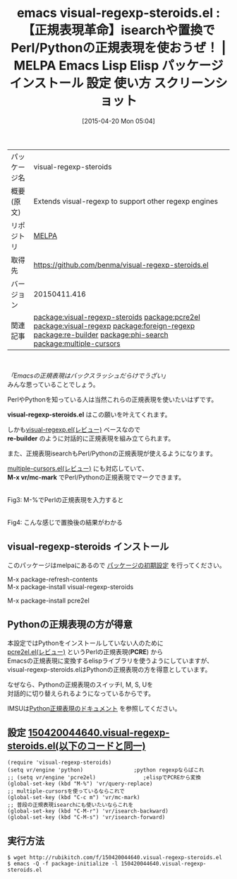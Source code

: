 #+BLOG: rubikitch
#+POSTID: 1535
#+DATE: [2015-04-20 Mon 05:04]
#+PERMALINK: visual-regexp-steroids
#+OPTIONS: toc:nil num:nil todo:nil pri:nil tags:nil ^:nil \n:t -:nil
#+ISPAGE: nil
#+DESCRIPTION:
# (progn (erase-buffer)(find-file-hook--org2blog/wp-mode))
#+BLOG: rubikitch
#+CATEGORY: Emacs
#+EL_PKG_NAME: visual-regexp-steroids
#+EL_TAGS: emacs, %p, %p.el, emacs lisp %p, elisp %p, emacs %f %p, emacs %p 使い方, emacs %p 設定, emacs パッケージ %p, emacs %p スクリーンショット, relate:pcre2el, package:visual-regexp, relate:visual-regexp, relate:foreign-regexp, emacs 正規表現 複雑, emacs perl 正規表現, emacs python 正規表現, emacs PCRE, emacs 正規表現 カイゼン, emacs 正規表現置換, emacs replace-regexp, emacs query-replace-regexp, emacs C-M-%%, emacs 置換, emacs re-builder 置換, relate:re-builder, relate:phi-search, phi-replace, phi-replace-query, relate:multiple-cursors
#+EL_TITLE: Emacs Lisp Elisp パッケージ インストール 設定 使い方 スクリーンショット
#+EL_TITLE0: 【正規表現革命】isearchや置換でPerl/Pythonの正規表現を使おうぜ！
#+EL_URL: 
#+begin: org2blog
#+DESCRIPTION: MELPAのEmacs Lispパッケージvisual-regexp-steroidsの紹介
#+MYTAGS: package:visual-regexp-steroids, emacs 使い方, emacs コマンド, emacs, visual-regexp-steroids, visual-regexp-steroids.el, emacs lisp visual-regexp-steroids, elisp visual-regexp-steroids, emacs melpa visual-regexp-steroids, emacs visual-regexp-steroids 使い方, emacs visual-regexp-steroids 設定, emacs パッケージ visual-regexp-steroids, emacs visual-regexp-steroids スクリーンショット, relate:pcre2el, package:visual-regexp, relate:visual-regexp, relate:foreign-regexp, emacs 正規表現 複雑, emacs perl 正規表現, emacs python 正規表現, emacs PCRE, emacs 正規表現 カイゼン, emacs 正規表現置換, emacs replace-regexp, emacs query-replace-regexp, emacs C-M-%, emacs 置換, emacs re-builder 置換, relate:re-builder, relate:phi-search, phi-replace, phi-replace-query, relate:multiple-cursors
#+TAGS: package:visual-regexp-steroids, emacs 使い方, emacs コマンド, emacs, visual-regexp-steroids, visual-regexp-steroids.el, emacs lisp visual-regexp-steroids, elisp visual-regexp-steroids, emacs melpa visual-regexp-steroids, emacs visual-regexp-steroids 使い方, emacs visual-regexp-steroids 設定, emacs パッケージ visual-regexp-steroids, emacs visual-regexp-steroids スクリーンショット, relate:pcre2el, package:visual-regexp, relate:visual-regexp, relate:foreign-regexp, emacs 正規表現 複雑, emacs perl 正規表現, emacs python 正規表現, emacs PCRE, emacs 正規表現 カイゼン, emacs 正規表現置換, emacs replace-regexp, emacs query-replace-regexp, emacs C-M-%, emacs 置換, emacs re-builder 置換, relate:re-builder, relate:phi-search, phi-replace, phi-replace-query, relate:multiple-cursors, Emacs, visual-regexp-steroids.el, re-builder, M-x vr/mc-mark, visual-regexp-steroids.el, re-builder, M-x vr/mc-mark, PCRE
#+TITLE: emacs visual-regexp-steroids.el : 【正規表現革命】isearchや置換でPerl/Pythonの正規表現を使おうぜ！ | MELPA Emacs Lisp Elisp パッケージ インストール 設定 使い方 スクリーンショット
#+BEGIN_HTML
<table>
<tr><td>パッケージ名</td><td>visual-regexp-steroids</td></tr>
<tr><td>概要(原文)</td><td>Extends visual-regexp to support other regexp engines</td></tr>
<tr><td>リポジトリ</td><td><a href="http://melpa.org/">MELPA</a></td></tr>
<tr><td>取得先</td><td><a href="https://github.com/benma/visual-regexp-steroids.el">https://github.com/benma/visual-regexp-steroids.el</a></td></tr>
<tr><td>バージョン</td><td>20150411.416</td></tr>
<tr><td>関連記事</td><td><a href="http://rubikitch.com/tag/package:visual-regexp-steroids/">package:visual-regexp-steroids</a> <a href="http://rubikitch.com/tag/package:pcre2el/">package:pcre2el</a> <a href="http://rubikitch.com/tag/package:visual-regexp/">package:visual-regexp</a> <a href="http://rubikitch.com/tag/package:foreign-regexp/">package:foreign-regexp</a> <a href="http://rubikitch.com/tag/package:re-builder/">package:re-builder</a> <a href="http://rubikitch.com/tag/package:phi-search/">package:phi-search</a> <a href="http://rubikitch.com/tag/package:multiple-cursors/">package:multiple-cursors</a></td></tr>
</table>
<br />
#+END_HTML
/「Emacsの正規表現はバックスラッシュだらけでうざい」/
みんな思っていることでしょう。

PerlやPythonを知っている人は当然これらの正規表現を使いたいはずです。

*visual-regexp-steroids.el* はこの願いを叶えてくれます。

しかも[[http://rubikitch.com/2014/08/26/visual-regexp/][visual-regexp.el(レビュー)]] ベースなので
*re-builder* のように対話的に正規表現を組み立てられます。

また、正規表現isearchもPerl/Pythonの正規表現が使えるようになります。

[[http://rubikitch.com/2014/11/10/multiple-cursors/][multiple-cursors.el(レビュー)]] にも対応していて、
*M-x vr/mc-mark* でPerl/Pythonの正規表現でマークできます。

# (progn (forward-line 1)(shell-command "screenshot-time.rb org_template" t))
#+ATTR_HTML: :width 480
[[file:/r/sync/screenshots/20150420052510.png]]
Fig3: M-%でPerlの正規表現を入力すると

#+ATTR_HTML: :width 480
[[file:/r/sync/screenshots/20150420052518.png]]
Fig4: こんな感じで置換後の結果がわかる

** visual-regexp-steroids インストール
このパッケージはmelpaにあるので [[http://rubikitch.com/package-initialize][パッケージの初期設定]] を行ってください。

M-x package-refresh-contents
M-x package-install visual-regexp-steroids


#+end:
M-x package-install pcre2el
** 概要                                                             :noexport:
/「Emacsの正規表現はバックスラッシュだらけでうざい」/
みんな思っていることでしょう。

PerlやPythonを知っている人は当然これらの正規表現を使いたいはずです。

*visual-regexp-steroids.el* はこの願いを叶えてくれます。

しかも[[http://rubikitch.com/2014/08/26/visual-regexp/][visual-regexp.el(レビュー)]] ベースなので
*re-builder* のように対話的に正規表現を組み立てられます。

また、正規表現isearchもPerl/Pythonの正規表現が使えるようになります。

[[http://rubikitch.com/2014/11/10/multiple-cursors/][multiple-cursors.el(レビュー)]] にも対応していて、
*M-x vr/mc-mark* でPerl/Pythonの正規表現でマークできます。

# (progn (forward-line 1)(shell-command "screenshot-time.rb org_template" t))
#+ATTR_HTML: :width 480
[[file:/r/sync/screenshots/20150420052510.png]]
Fig3: M-%でPerlの正規表現を入力すると

#+ATTR_HTML: :width 480
[[file:/r/sync/screenshots/20150420052518.png]]
Fig4: こんな感じで置換後の結果がわかる


** Pythonの正規表現の方が得意
本設定ではPythonをインストールしていない人のために
[[http://rubikitch.com/2015/04/25/pcre2el/][pcre2el.el(レビュー)]]  というPerlの正規表現(*PCRE*) から
Emacsの正規表現に変換するelispライブラリを使うようにしていますが、
visual-regexp-steroids.elはPythonの正規表現の方を得意としています。

なぜなら、Pythonの正規表現のスイッチI, M, S, Uを
対話的に切り替えられるようになっているからです。

IMSUは[[http://docs.python.org/library/re.html#re.I][Python正規表現のドキュメント]] を参照してください。



** 設定 [[http://rubikitch.com/f/150420044640.visual-regexp-steroids.el][150420044640.visual-regexp-steroids.el(以下のコードと同一)]]
#+BEGIN: include :file "/r/sync/junk/150420/150420044640.visual-regexp-steroids.el"
#+BEGIN_SRC fundamental
(require 'visual-regexp-steroids)
(setq vr/engine 'python)                ;python regexpならばこれ
;; (setq vr/engine 'pcre2el)               ;elispでPCREから変換
(global-set-key (kbd "M-%") 'vr/query-replace)
;; multiple-cursorsを使っているならこれで
(global-set-key (kbd "C-c m") 'vr/mc-mark)
;; 普段の正規表現isearchにも使いたいならこれを
(global-set-key (kbd "C-M-r") 'vr/isearch-backward)
(global-set-key (kbd "C-M-s") 'vr/isearch-forward)
#+END_SRC

#+END:

** 実行方法
#+BEGIN_EXAMPLE
$ wget http://rubikitch.com/f/150420044640.visual-regexp-steroids.el
$ emacs -Q -f package-initialize -l 150420044640.visual-regexp-steroids.el
#+END_EXAMPLE

# /r/sync/screenshots/20150420052510.png http://rubikitch.com/wp-content/uploads/2015/04/wpid-20150420052510.png
# /r/sync/screenshots/20150420052518.png http://rubikitch.com/wp-content/uploads/2015/04/wpid-20150420052518.png
